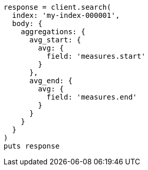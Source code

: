 [source, ruby]
----
response = client.search(
  index: 'my-index-000001',
  body: {
    aggregations: {
      avg_start: {
        avg: {
          field: 'measures.start'
        }
      },
      avg_end: {
        avg: {
          field: 'measures.end'
        }
      }
    }
  }
)
puts response
----
